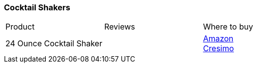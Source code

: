 [[cocktail-shakers]]
=== Cocktail Shakers

|===
| Product | Reviews | Where to buy
| 24 Ounce Cocktail Shaker
|
| https://www.amazon.com/Ounce-Cocktail-Shaker-Accessories-Built/dp/B011QONIBG[Amazon] +
  https://www.cresimo.com/collections/frontpage/products/24-oz-cocktail-martini-shaker-jigger-bar-spoon[Cresimo]
|===
